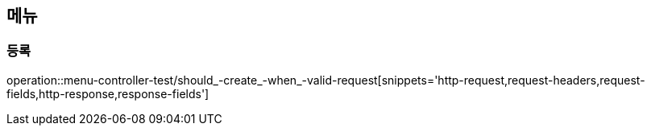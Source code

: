 == 메뉴

=== 등록

operation::menu-controller-test/should_-create_-when_-valid-request[snippets='http-request,request-headers,request-fields,http-response,response-fields']
